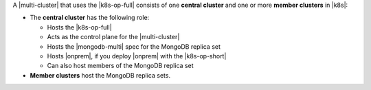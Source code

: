 A |multi-cluster| that uses the |k8s-op-full| consists of one
**central cluster** and one or more **member clusters** in |k8s|:

- The **central cluster** has the following role:

  - Hosts the |k8s-op-full|
  - Acts as the control plane for the |multi-cluster|
  - Hosts the |mongodb-multi| spec for the MongoDB replica set
  - Hosts |onprem|, if you deploy |onprem| with the |k8s-op-short|
  - Can also host members of the MongoDB replica set

- **Member clusters** host the MongoDB replica sets.

